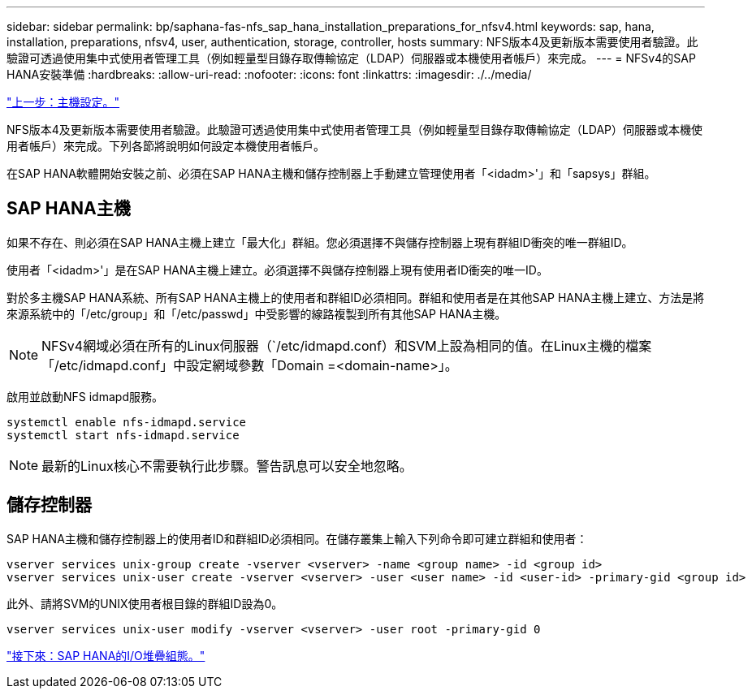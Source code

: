 ---
sidebar: sidebar 
permalink: bp/saphana-fas-nfs_sap_hana_installation_preparations_for_nfsv4.html 
keywords: sap, hana, installation, preparations, nfsv4, user, authentication, storage, controller, hosts 
summary: NFS版本4及更新版本需要使用者驗證。此驗證可透過使用集中式使用者管理工具（例如輕量型目錄存取傳輸協定（LDAP）伺服器或本機使用者帳戶）來完成。 
---
= NFSv4的SAP HANA安裝準備
:hardbreaks:
:allow-uri-read: 
:nofooter: 
:icons: font
:linkattrs: 
:imagesdir: ./../media/


link:saphana-fas-nfs_host_setup.html["上一步：主機設定。"]

NFS版本4及更新版本需要使用者驗證。此驗證可透過使用集中式使用者管理工具（例如輕量型目錄存取傳輸協定（LDAP）伺服器或本機使用者帳戶）來完成。下列各節將說明如何設定本機使用者帳戶。

在SAP HANA軟體開始安裝之前、必須在SAP HANA主機和儲存控制器上手動建立管理使用者「<idadm>'」和「sapsys」群組。



== SAP HANA主機

如果不存在、則必須在SAP HANA主機上建立「最大化」群組。您必須選擇不與儲存控制器上現有群組ID衝突的唯一群組ID。

使用者「<idadm>'」是在SAP HANA主機上建立。必須選擇不與儲存控制器上現有使用者ID衝突的唯一ID。

對於多主機SAP HANA系統、所有SAP HANA主機上的使用者和群組ID必須相同。群組和使用者是在其他SAP HANA主機上建立、方法是將來源系統中的「/etc/group」和「/etc/passwd」中受影響的線路複製到所有其他SAP HANA主機。


NOTE: NFSv4網域必須在所有的Linux伺服器（`/etc/idmapd.conf）和SVM上設為相同的值。在Linux主機的檔案「/etc/idmapd.conf」中設定網域參數「Domain =<domain-name>」。

啟用並啟動NFS idmapd服務。

....
systemctl enable nfs-idmapd.service
systemctl start nfs-idmapd.service
....

NOTE: 最新的Linux核心不需要執行此步驟。警告訊息可以安全地忽略。



== 儲存控制器

SAP HANA主機和儲存控制器上的使用者ID和群組ID必須相同。在儲存叢集上輸入下列命令即可建立群組和使用者：

....
vserver services unix-group create -vserver <vserver> -name <group name> -id <group id>
vserver services unix-user create -vserver <vserver> -user <user name> -id <user-id> -primary-gid <group id>
....
此外、請將SVM的UNIX使用者根目錄的群組ID設為0。

....
vserver services unix-user modify -vserver <vserver> -user root -primary-gid 0
....
link:saphana-fas-nfs_i_o_stack_configuration_for_sap_hana.html["接下來：SAP HANA的I/O堆疊組態。"]
